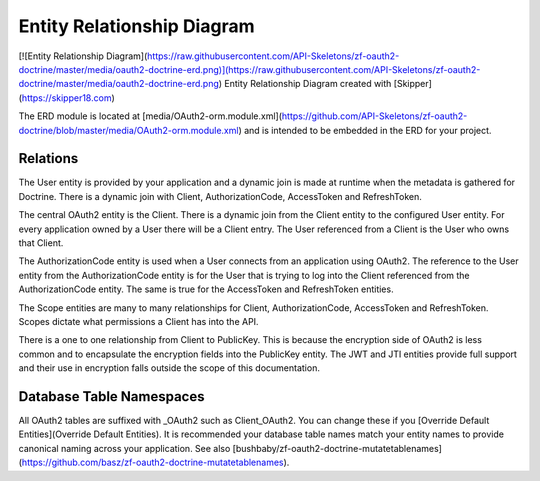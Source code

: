 Entity Relationship Diagram
===========================


[![Entity Relationship Diagram](https://raw.githubusercontent.com/API-Skeletons/zf-oauth2-doctrine/master/media/oauth2-doctrine-erd.png)](https://raw.githubusercontent.com/API-Skeletons/zf-oauth2-doctrine/master/media/oauth2-doctrine-erd.png)
Entity Relationship Diagram created with [Skipper](https://skipper18.com)

The ERD module is located at [media/OAuth2-orm.module.xml](https://github.com/API-Skeletons/zf-oauth2-doctrine/blob/master/media/OAuth2-orm.module.xml) and is intended to be embedded in the ERD for your project.


Relations
---------

The User entity is provided by your application and a dynamic join is made at runtime when the metadata is gathered for Doctrine.  There is a dynamic join with Client, AuthorizationCode, AccessToken and RefreshToken.

The central OAuth2 entity is the Client.  There is a dynamic join from the Client entity to the configured User entity.  For every application owned by a User there will be a Client entry.  The User referenced from a Client is the User who owns that Client.

The AuthorizationCode entity is used when a User connects from an application using OAuth2.  The reference to the User entity from the AuthorizationCode entity is for the User that is trying to log into the Client referenced from the AuthorizationCode entity.  The same is true for the AccessToken and RefreshToken entities.

The Scope entities are many to many relationships for Client, AuthorizationCode, AccessToken and RefreshToken.  Scopes dictate what permissions a Client has into the API.

There is a one to one relationship from Client to PublicKey.  This is because the encryption side of OAuth2 is less common and to encapsulate the encryption fields into the PublicKey entity.  The JWT and JTI entities provide full support and their use in encryption falls outside the scope of this documentation.


Database Table Namespaces
-------------------------

All OAuth2 tables are suffixed with _OAuth2 such as Client_OAuth2.  You can change these if you [Override Default Entities](Override Default Entities).  It is recommended your database table names match your entity names to provide canonical naming across your application.  See also [bushbaby/zf-oauth2-doctrine-mutatetablenames](https://github.com/basz/zf-oauth2-doctrine-mutatetablenames).

